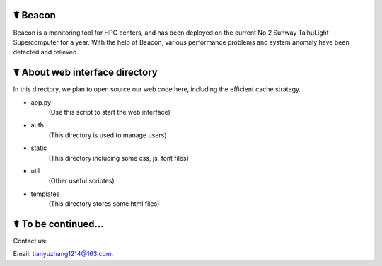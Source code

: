 ☤ Beacon
------------

Beacon is a monitoring tool for HPC centers, and has been deployed on the current No.2 Sunway TaihuLight Supercomputer for a year. With the help of Beacon, various performance problems and system anomaly have been detected and relieved.

☤ About web interface directory
------------

In this directory, we plan to open source our web code here, including the efficient cache strategy.

- app.py
    (Use this script to start the web interface)
.. code:: python
        python app.py
- auth
    (This directory is used to manage users)
- static
    (This directory including some css, js, font files)
- util
    (Other useful scriptes)
- templates
    (This directory stores some html files)
    
☤ To be continued...
------------
   
Contact us:   

Email: tianyuzhang1214@163.com.
